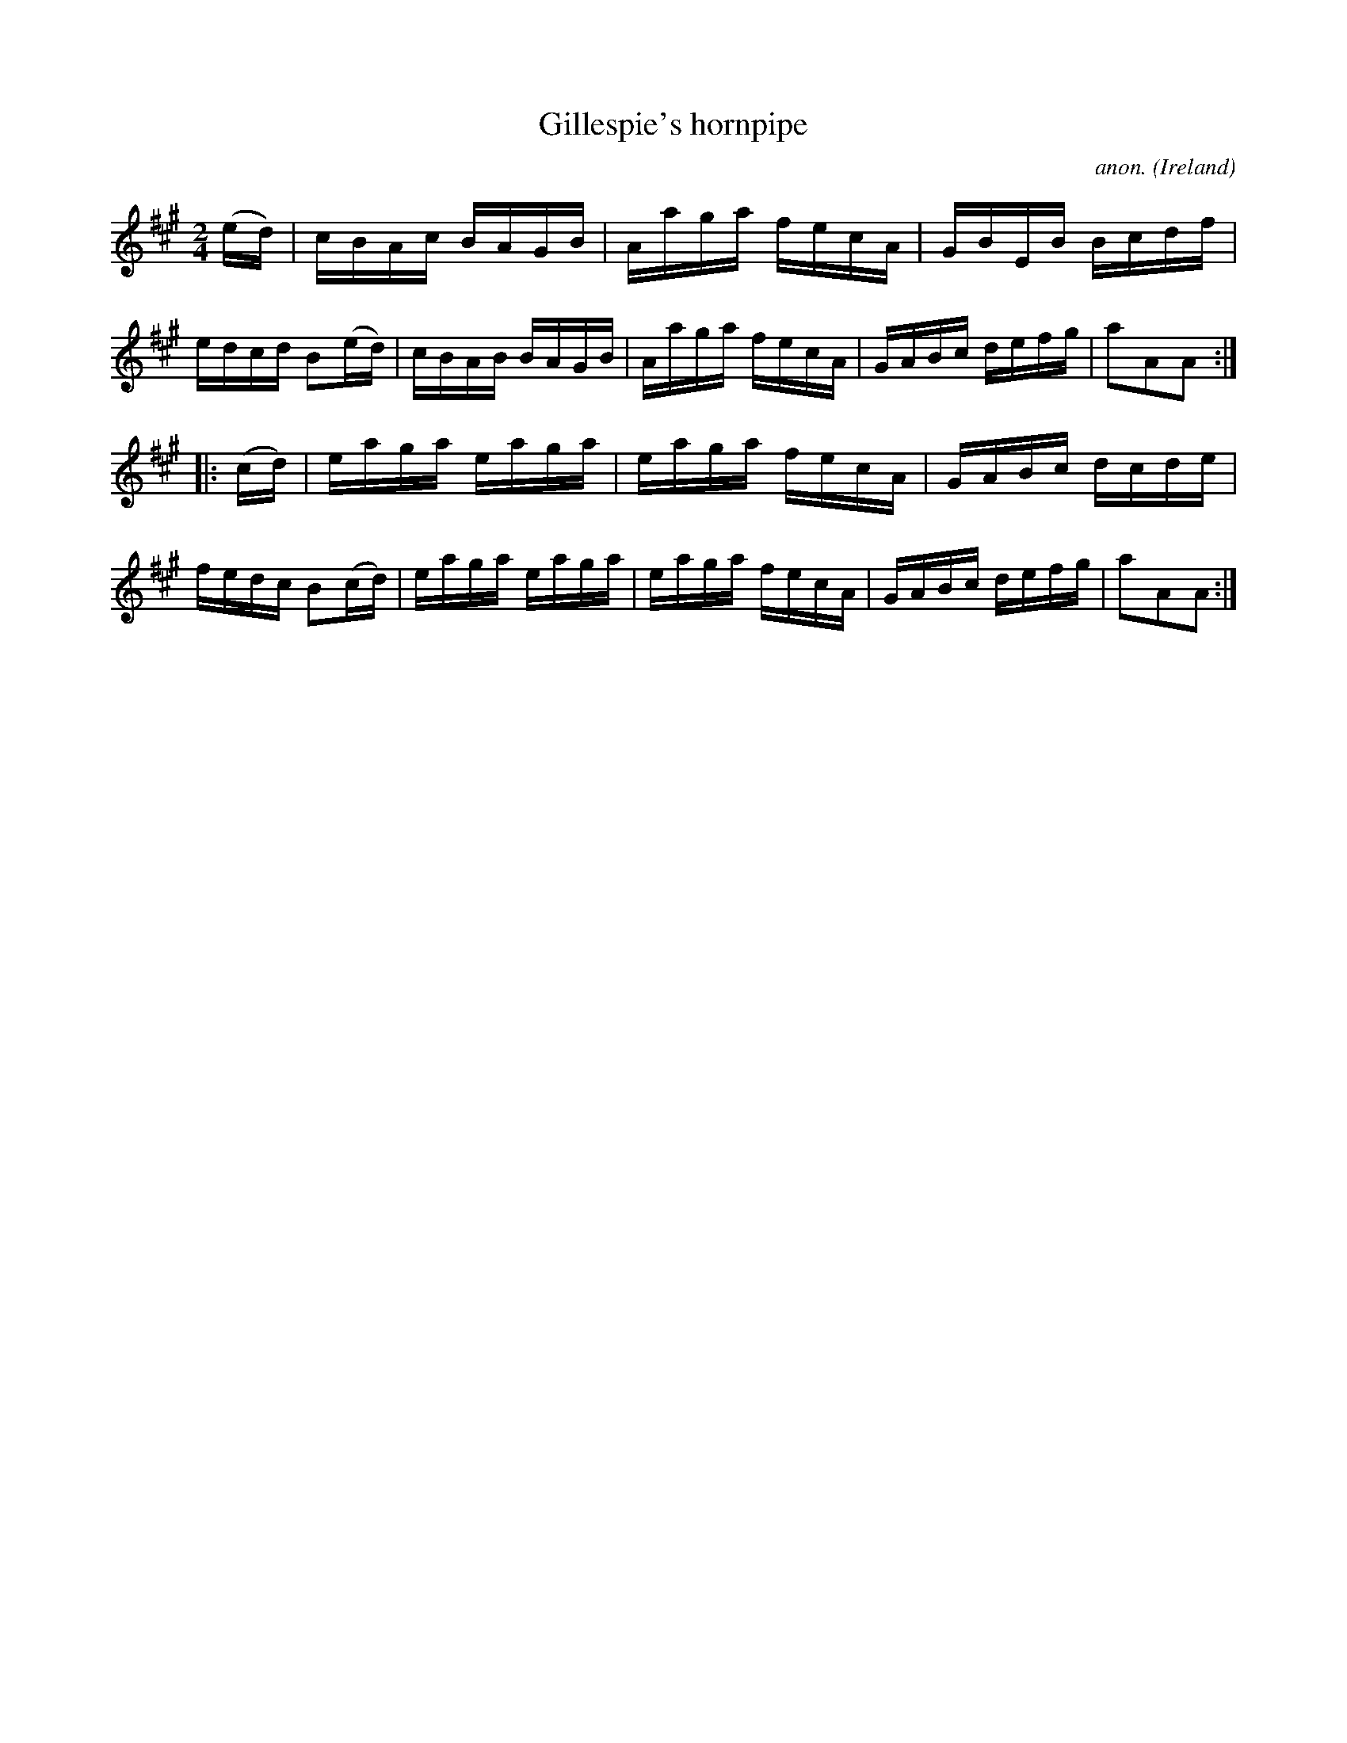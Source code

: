 X:917
T:Gillespie's hornpipe
C:anon.
O:Ireland
B:Francis O'Neill: "The Dance Music of Ireland" (1907) no. 917
R:Hornpipe
M:2/4
L:1/16
K:A
(ed)|cBAc BAGB|Aaga fecA|GBEB Bcdf|edcd B2(ed)|cBAB BAGB|Aaga fecA|GABc defg|a2A2A2:|
|:(cd)|eaga eaga|eaga fecA|GABc dcde|fedc B2(cd)|eaga eaga|eaga fecA|GABc defg|a2A2A2:|
